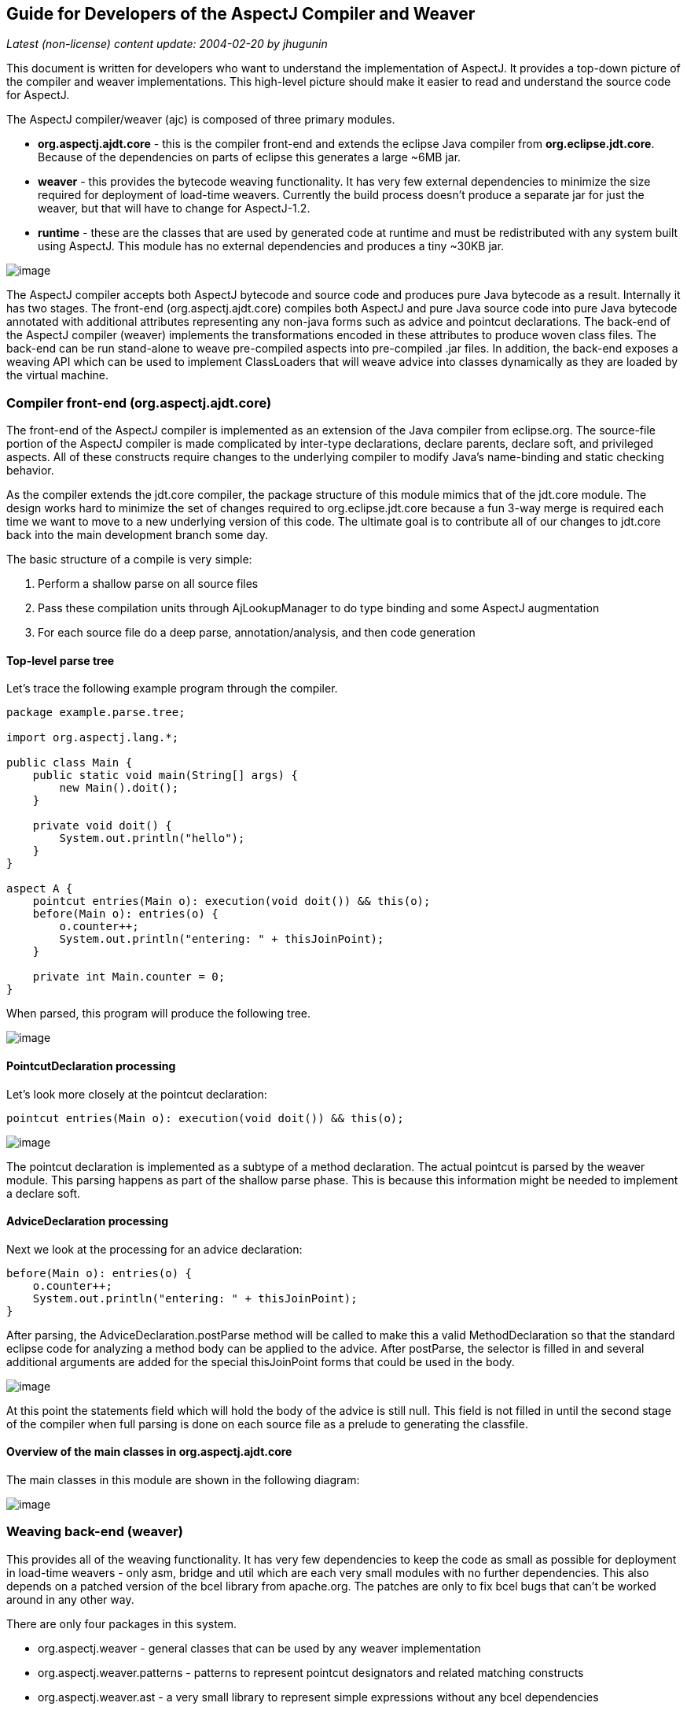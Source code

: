 == Guide for Developers of the AspectJ Compiler and Weaver

_Latest (non-license) content update: 2004-02-20 by jhugunin_

This document is written for developers who want to understand the
implementation of AspectJ. It provides a top-down picture of the
compiler and weaver implementations. This high-level picture should make
it easier to read and understand the source code for AspectJ.

The AspectJ compiler/weaver (ajc) is composed of three primary modules.

* *org.aspectj.ajdt.core* - this is the compiler front-end and extends
the eclipse Java compiler from *org.eclipse.jdt.core*. Because of the
dependencies on parts of eclipse this generates a large ~6MB jar.
* *weaver* - this provides the bytecode weaving functionality. It has
very few external dependencies to minimize the size required for
deployment of load-time weavers. Currently the build process doesn't
produce a separate jar for just the weaver, but that will have to change
for AspectJ-1.2.
* *runtime* - these are the classes that are used by generated code at
runtime and must be redistributed with any system built using AspectJ.
This module has no external dependencies and produces a tiny ~30KB jar.

image:overview.png[image]

The AspectJ compiler accepts both AspectJ bytecode and source code and
produces pure Java bytecode as a result. Internally it has two stages.
The front-end (org.aspectj.ajdt.core) compiles both AspectJ and pure
Java source code into pure Java bytecode annotated with additional
attributes representing any non-java forms such as advice and pointcut
declarations. The back-end of the AspectJ compiler (weaver) implements
the transformations encoded in these attributes to produce woven class
files. The back-end can be run stand-alone to weave pre-compiled aspects
into pre-compiled .jar files. In addition, the back-end exposes a
weaving API which can be used to implement ClassLoaders that will weave
advice into classes dynamically as they are loaded by the virtual
machine.

=== Compiler front-end (org.aspectj.ajdt.core)

The front-end of the AspectJ compiler is implemented as an extension of
the Java compiler from eclipse.org. The source-file portion of the
AspectJ compiler is made complicated by inter-type declarations, declare
parents, declare soft, and privileged aspects. All of these constructs
require changes to the underlying compiler to modify Java’s name-binding
and static checking behavior.

As the compiler extends the jdt.core compiler, the package structure of
this module mimics that of the jdt.core module. The design works hard to
minimize the set of changes required to org.eclipse.jdt.core because a
fun 3-way merge is required each time we want to move to a new
underlying version of this code. The ultimate goal is to contribute all
of our changes to jdt.core back into the main development branch some
day.

The basic structure of a compile is very simple:

. Perform a shallow parse on all source files
. Pass these compilation units through AjLookupManager to do type
binding and some AspectJ augmentation
. For each source file do a deep parse, annotation/analysis, and then
code generation

==== Top-level parse tree

Let's trace the following example program through the compiler.

[source, java]
....
package example.parse.tree;

import org.aspectj.lang.*;

public class Main {
    public static void main(String[] args) {
        new Main().doit();
    }

    private void doit() {
        System.out.println("hello");
    }
}

aspect A {
    pointcut entries(Main o): execution(void doit()) && this(o);
    before(Main o): entries(o) {
        o.counter++;
        System.out.println("entering: " + thisJoinPoint);
    }

    private int Main.counter = 0;
}
....

When parsed, this program will produce the following tree.

image:top-tree.png[image]

==== PointcutDeclaration processing

Let's look more closely at the pointcut declaration:

[source, java]
....
pointcut entries(Main o): execution(void doit()) && this(o);
....

image:pointcut-dec.png[image]

The pointcut declaration is implemented as a subtype of a method
declaration. The actual pointcut is parsed by the weaver module. This
parsing happens as part of the shallow parse phase. This is because this
information might be needed to implement a declare soft.

==== AdviceDeclaration processing

Next we look at the processing for an advice declaration:

[source, java]
....
before(Main o): entries(o) {
    o.counter++;
    System.out.println("entering: " + thisJoinPoint);
}
....

After parsing, the AdviceDeclaration.postParse method will be called to
make this a valid MethodDeclaration so that the standard eclipse code
for analyzing a method body can be applied to the advice. After
postParse, the selector is filled in and several additional arguments
are added for the special thisJoinPoint forms that could be used in the
body.

image:advice-dec.png[image]

At this point the statements field which will hold the body of the
advice is still null. This field is not filled in until the second stage
of the compiler when full parsing is done on each source file as a
prelude to generating the classfile.

==== Overview of the main classes in org.aspectj.ajdt.core

The main classes in this module are shown in the following diagram:

image:ajdt-uml.png[image]

=== Weaving back-end (weaver)

This provides all of the weaving functionality. It has very few
dependencies to keep the code as small as possible for deployment in
load-time weavers - only asm, bridge and util which are each very small
modules with no further dependencies. This also depends on a patched
version of the bcel library from apache.org. The patches are only to fix
bcel bugs that can't be worked around in any other way.

There are only four packages in this system.

* org.aspectj.weaver - general classes that can be used by any weaver
implementation
* org.aspectj.weaver.patterns - patterns to represent pointcut
designators and related matching constructs
* org.aspectj.weaver.ast - a very small library to represent simple
expressions without any bcel dependencies
* org.aspectj.weaver.bcel - the concrete implementation of shadows and
the weaver using the bcel library from apache.org

The back-end of the AspectJ compiler instruments the code of the system
by inserting calls to the precompiled advice methods. It does this by
considering that certain principled places in bytecode represent
possible join points; these are the “static shadow” of those join
points. For each such static shadow, it checks each piece of advice in
the system and determines if the advice's pointcut could match that
static shadow. If it could match, it inserts a call to the advice’s
implementation method guarded by any dynamic testing needed to ensure
the match.

=== Runtime support library (runtime)

This library provides classes that are used by the generated code at
runtime. These are the only classes that must be redistributed with a
system built using AspectJ. Because these classes are redistributed
this library must always be kept as small as possible. It is also
important to worry about binary compatibility when making changes to
this library. There are two packages that are considered public and may
be used by AspectJ programs.

* org.aspectj.lang
* org.apectj.lang.reflect

There are also several packages all under the header org.aspectj.runtime
that are considered private to the implementation and may only be used
by code generated by the AspectJ compiler.

=== Mappings from AspectJ language to implementation

[cols=",,",]
|===
| |org.aspectj.ajdt.internal.compiler |weaver - org.aspectj.weaver.

|aspect |ast.AspectDeclaration |CrosscuttingMembers

|advice |ast.AdviceDeclaration |Advice + bcel.BcelShadowMunger

|pointcut declaration |ast.PointcutDeclaration
|ResolvedPointcutDefinition

|declare error/warning |ast.DeclareDeclaration |Checker +
patterns.DeclareErrorOrWarning

|declare soft |ast.DeclareDeclaration + problem.AjProblemReporter
|Advice (w/ kind = Softener) + patterns.DeclareSoft

|declare parents |ast.DeclareDeclaration + lookup.AjLookupEnvironment
|patterns.DeclareParents + NewParentTypeMunger

|inter-type decls |ast.InterType*Declaration + lookup.InterType*Binding
+ lookup.AjLookupEnvironment |New*TypeMunger + bcel.BcelTypeMunger

|if pcd |ast.IfPseudoToken + ast.IfMethodDeclaration
|patterns.IfPointcut

|pcd |ast.PointcutDesignator |patterns.Pointcut hierarchy
|===

== Tutorial: implementing a throw join point

This tutorial will walk step-by-step through the process of adding a new
join point to AspectJ for the moment when an exception is thrown. In
Java source code, the shadow of this point is a throw statement. In Java
bytecode, the shadow is the athrow instruction.

This tutorial is recommended to anyone who wants to get a better feel
for how the implementation of AspectJ really works. Even if you're just
working on a bug fix or minor enhancement, the process of working with
the AspectJ implementation will be similar to that described below. The
size of your actual code changes will likely be smaller, but you are
likely to need to be familiar with all of the pieces of the
implementation described below.

=== Part 1: Adding the join point and corresponding pcd

The first part of this tutorial will implement the main features of the
throw join point. We will create a new join point shadow corresponding
to the athrow instruction and also create a new pointcut designator
(pcd) for matching it.

==== Step 1. Synchronize with repository and run the existing test suite

Do a Team->Synchronize With Repository and make sure that your tree is
completely in sync with the existing repository. Make sure to address
any differences before moving on.

Run the existing test suite. I currently do this in four steps:

* weaver/testsrc/BcWeaverModuleTests.java
* org.aspectj.ajdt.core/testsrc/EajcModuleTests.java
* ajde/testsrc/AjdeModuleTests.java
* Harness on ajctests.xml -- at least under 1.4, preferably under both
1.3 and 1.4.

There should be no failures when you run these tests. If there are
failures, resolve them with the AspectJ developers before moving on.

==== Step 2. Write a proto test case

{empty}a. Create a new file in tests/design/pcds/Throw.java

[source, java]
....
import org.aspectj.testing.Tester;

public class Throws {
    public static void main(String[] args) {
        try {
            willThrow();
            Tester.checkFailed("should have thrown exception");
        } catch (RuntimeException re) {
            Tester.checkEqual("expected exception", re.getMessage());
        }
    }

    static void willThrow() {
        throw new RuntimeException("expected exception");
    }
}

aspect A {
    before(): withincode(void willThrow()) {
        System.out.println("about to execute: " + thisJoinPoint);
    }
}
....

{empty}b. Create a temporary test harness file to run just this test in
myTests.xml

[source, xml]
....
<!DOCTYPE suite SYSTEM "../tests/ajcTestSuite.dtd">
<suite>
    <ajc-test dir="design/pcds"
        title="simple throw join point">
        <compile files="Throws.java" />
        <run class="Throws"/>
    </ajc-test>
</suite>
....

{empty}c. Run this test using the harness. You should see:

[source, text]
....
about to execute: execution(void Throws.willThrow())
about to execute: call(java.lang.RuntimeException(String))
PASS Suite.Spec(c:\aspectj\eclipse\tests) 1 tests (1 passed) 2 seconds
....

==== Step 3. Implement the new join point shadow kind

Modify runtime/org.aspectj.lang/JoinPoint.java to add a name for the
Throw shadow kind.

[source, java]
....
static String THROW = "throw";
....

Modify weaver/org.aspectj.weaver/Shadow.java to add the Throw shadow
kind. This adds a static typesafe enum for the Throw Kind. The
constructor uses the name from the runtime API to ensure that these
names will always match. The '12' is used for serialization of this kind
to classfiles and is part of the binary API for aspectj. The final
'true' indicates that this joinpoint has its arguments on the stack.
This is because the throw bytecode in Java operates on a single argument
that is a Throwable which must be the top element on the stack. This
argument is removed from the stack by the bytecode.

[source, java]
....
public static final Kind Throw = new Kind(JoinPoint.THROW, 12, true);
....

We also modify the neverHasTarget method to include the Throw kind
because in Java there is no target for the throwing of an exception.

[source, java]
....
public boolean neverHasTarget() {
    return this == ConstructorCall
        || this == ExceptionHandler
        || this == PreInitialization
        || this == StaticInitialization
        || this == Throw;
}
....

In the read method on Shadow.Kind, add another case to read in our new
Shadow.Kind.

[source, java]
....
case 12: return Throw;
....

==== Step 4. Create this new kind of joinpoint for the throw bytecode

Modify weaver/org.aspectj.weaver.bcel/BcelClassWeaver.java to recognize
this new joinpoint kind. In the method

[source, java]
....
private void match(
    LazyMethodGen mg,
    InstructionHandle ih,
    BcelShadow enclosingShadow,
    List shadowAccumulator)
{
....

Add a test for this instruction, i.e.

[source, java]
....
} else if (i == InstructionConstants.ATHROW) {
    match(BcelShadow.makeThrow(world, mg, ih, enclosingShadow),
          shadowAccumulator);
}
....

Then, modify BcelShadow.java to create this new kind of join point
shadow:

[source, java]
....
public static BcelShadow makeThrow(
        BcelWorld world,
        LazyMethodGen enclosingMethod,
        InstructionHandle throwHandle,
        BcelShadow enclosingShadow)
{
    final InstructionList body = enclosingMethod.getBody();
    TypeX throwType = TypeX.THROWABLE; //!!! not as precise as we'd like
    TypeX inType = enclosingMethod.getEnclosingClass().getType();
    BcelShadow s =
        new BcelShadow(
            world,
            Throw,
            Member.makeThrowSignature(inType, throwType),
            enclosingMethod,
            enclosingShadow);
    ShadowRange r = new ShadowRange(body);
    r.associateWithShadow(s);
    r.associateWithTargets(
        Range.genStart(body, throwHandle),
        Range.genEnd(body, throwHandle));
    retargetAllBranches(throwHandle, r.getStart());
    return s;
}
....

Finally modify weaver/org.aspectj.weaver/Member.java to generate the
needed signature

[source, java]
....
public static Member makeThrowSignature(TypeX inType, TypeX throwType) {
    return new Member(
        HANDLER,
        inType,
        Modifier.STATIC,
        "throw",
        "(" + throwType.getSignature() + ")V");
}
....

Run the proto test again and you should see:

[source, text]
....
about to execute: execution(void Throws.willThrow())
about to execute: call(java.lang.RuntimeException(String))
about to execute: throw(catch(Throwable))
PASS Suite.Spec(c:\aspectj\eclipse\tests) 1 tests (1 passed) 3 seconds
....

That last line shows the 'throw(catch(Throwable))' join point. This is a
slightly confusing string form, but it is the first sign of our brand
new join point. The reason for the weird 'catch(Throwable)' part is that
we used Member.HANDLER for the kind of the signature of this join point.
That's clearly not correct. We'll fix that at the end of the lesson as
part of the clean-up. For now, let's go on with the interesting parts.

==== Step 5. Extend our proto-test to use a pointcut designator for matching

Add a second piece of before advice to the test aspect A:

[source, java]
....
before(): throw(Throwable) {
    System.out.println("about to throw: " + thisJoinPoint);
}
....

When we run the test again we'll get a long error message from the
harness. The interesting part of the message is the following:

[source, text]
....
[  0] [error   0]: error can't find referenced pointcut at C:\aspectj\eclipse\tests\design\pcds\Throws.java:23:0
....

This error is not quite what you might have expected. You might have
hoped for a syntax error saying that there is not 'throw' pointcut
designator defined. Unfortunately, this is a weakness in the syntax of
AspectJ where primitive PCDs and named PCDs have the same syntax, so the
compiler can't tell the difference between a misspelled or non-existent
primitive PCD and a named PCD reference that is missing. This also has
some impact on extending the primitive PCDs because it will break
existing programs. In this case, when we add the throw PCD we will break
any existing programs that use throw as the name for a user-defined PCD.
Fortunately because throw is a Java keyword this particular change is
very safe.

==== Step 6. Extend the PCD parser to handle this new primitive PCD

Modify the parseSinglePointcut method in
weaver/org.aspectj.weaver.patterns/PatternParser.java to add one more
else if clause for the throw pcd:

[source, java]
....
} else  if (kind.equals("throw")) {
    parseIdentifier(); eat("(");
    TypePattern typePat = parseTypePattern();
    eat(")");
    return new KindedPointcut(Shadow.Throw,
        new SignaturePattern(Member.HANDLER, ModifiersPattern.ANY,
            TypePattern.ANY, TypePattern.ANY, NamePattern.ANY,
            new TypePatternList(new TypePattern[] {typePat}),
            ThrowsPattern.ANY));
....

Modify the matches method in
weaver/org.aspectj.weaver.patterns/SignaturePattern.java to add:

[source, java]
....
if (kind == Member.HANDLER) {
    return parameterTypes.matches(world.resolve(sig.getParameterTypes()),
                                  TypePattern.STATIC).alwaysTrue();
}
....

Run the proto test again and you should see:

[source, text]
....
about to execute: execution(void Throws.willThrow())
about to execute: call(java.lang.RuntimeException(String))
about to execute: throw(catch(Throwable))
about to throw: throw(catch(Throwable))
PASS Suite.Spec(c:\aspectj\eclipse\tests) 1 tests (1 passed) 1 seconds
....

Make sure that you see the 'about to throw' printed before moving on.
This shows that the throw PCD is now successfully matching the throw
join point shadow we added earlier.

==== Step 7. Check that we're properly providing the single thrown argument (and clean-up the test)

Now that we have a valid pcd for this advice, we can simplify our test
case. Modify our test aspect A to be the following. In addition to
removing the overly generic withincode pcd, this change also prints the
actual object that is about to be thrown:

[source, java]
....
aspect A {
    before(Throwable t): throw(*) && args(t) {
        System.out.println("about to throw: '" + t+ "' at " + thisJoinPoint);
    }
}
....

When we run the test again we should see the output below:

[source, text]
....
about to throw: 'java.lang.RuntimeException: expected exception' at throw(catch(Throwable))
PASS Suite.Spec(c:\aspectj\eclipse\tests) 1 tests (1 passed) 1 seconds
....

Congratulations! You've just implemented the throw join point and PCD.
This code isn't yet ready to be checked into any repository. It still
has some rough edges that need to be smoothed. However, you've now added
a new join point to the AspectJ language and a corresponding PCD to
match it. This is a good time to take a break before moving on to part
two.

=== Part 2: Getting the signature of this new join point right

We know that throw(catch(Throwable)) is not the right thing to be
printing for the signature at this join point. What is the correct
signature? At the beginning of the tutorial, we explained that the
preferred design for the pcd was to have
throw(StaticTypeOfExceptionThrown). In step 4, we set the type of the
exception thrown to be 'Throwable'. Can we set this to be more accurate?
Looking at the source code, it seems easy to identify the static type of
the exception that is thrown:

[source, java]
....
throw new RuntimeException("expected exception");
....

In the source code to a Java program there is a well-defined static type
for the exception that is thrown. This static type is used for various
stages of flow analysis to make sure that checked exceptions are always
correctly handled or declared. The ThrowStatement class in our own
compiler has a special field for exceptionType that stores the static
type of the exception thrown. Unfortunately, this static type is much
harder to recover from the corresponding bytecode. In this case we would
need to do flow analysis to figure out what the static type is for the
object on the top of the stack when the athrow instruction executes.
This analysis can certainly be done. In fact this analysis is a small
part of what every JVM must do to verify the type safety of a loaded
classfile.

However, the current AspectJ weaver doesn't do any of this analysis.
There are many good reasons to extend it in this direction in order to
optimize the code produced by the weaver. If we were really implementing
this feature, this would be the time for a long discussion on the
aspectj-dev list to decide if this was the right time to extend the
weaver with the code flow analysis needed to support a static type for
the throw join point. For the purposes of this tutorial, we're going to
assume that it isn't the right time to do this (implementing flow
analysis for bytecodes would add another 50 pages to this tutorial).
Instead we're going to change the definition of the throw join point to
state that its argument always has a static type of Throwable. We still
allow dynamic matching in args to select more specific types. In
general, good AspectJ code should use this dynamic matching anyway to
correspond to good OO designs.

==== Step 1. Change the signature of the throw pcd

Since we aren't going to recover the static type of the exception
thrown, we need to fix the parser for the throw pcd to remove this
information. We'll fix the PatternParser code that we added in step 1.6
to read as follows:

[source, java]
....
} else  if (kind.equals("throw")) {
    parseIdentifier(); eat("(");
    eat(")");
    return new KindedPointcut(Shadow.Throw,
        new SignaturePattern(Member.THROW, ModifiersPattern.ANY,
            TypePattern.ANY, TypePattern.ANY, NamePattern.ANY,
            TypePatternList.ANY,
            ThrowsPattern.ANY));
....

Notice that this code also starts to fix the member kind to be
Member.THROW instead of the bogus Member.HANDLER that we were using
before. To make this work we have a set of things to do. First, let's
create this new kind in org.aspectj.weaver.Member. Find where the
HANDLER kind is defined there, and add a corresponding throw kind:

[source, java]
....
public static final Kind THROW         = new Kind("THROW", 8);
....

We also need to fix the serialization kind in
Member.Kind.read(DataInputStream) just above this constant list to add a
case for this new kind:

[source, java]
....
case 8: return THROW;
....

Still in this file, we also need to fix Member.makeThrowSignature to use
this new kind:

[source, java]
....
public static Member makeThrowSignature(TypeX inType, TypeX throwType) {
    return new ResolvedMember(
        THROW,
        inType,
        Modifier.STATIC,
        "throw",
        "(" + throwType.getSignature() + ")V");
}
....

If you run the test now you'll get an error from the parser reminding us
that the throw pcd now doesn't accept a type pattern:

[source, text]
....
------------  FAIL: simple throw join point()
...
C:\aspectj\eclipse\tests\design\pcds\Throws.java:19:0 Syntax error on token "*", ")" expected

FAIL Suite.Spec(c:\aspectj\eclipse\tests) 1 tests (1 failed) 1 seconds
....

This is an easy fix to the test case as we modify our pcd for the new
syntax in the aspect A in our Throws.java test code:

[source, java]
....
before(Throwable t): throw() && args(t) {
....

Now when we run the test case it looks like everything's fixed and we're
passing:

[source, text]
....
PASS Suite.Spec(c:\aspectj\eclipse\tests) 1 tests (1 passed) 2 seconds
....

==== Part 2. Make a real test case

The pass result from running our test should worry you. Unlike previous
runs, this test run doesn't show the output from our System.out.println
in the before advice. So, it's clear this advice is not running. The
problem is that even though the advice is not running, the test case is
passing. We need to make this a real test case to fix this. We'll do
that by adding code that notes when the advice runs and then checks for
this event. This code uses the Tester.event and Tester.checkEvent
methods:

[source, java]
....
import org.aspectj.testing.Tester;

public class Throws {
    public static void main(String[] args) {
        try {
            willThrow();
            Tester.checkFailed("should have thrown exception");
        } catch (RuntimeException re) {
            Tester.checkEqual("expected exception", re.getMessage());
        }
        Tester.checkEvents(new String[] { "before throw" });
    }

    static void willThrow() {
        throw new RuntimeException("expected exception");
    }
}

aspect A {
    before(Throwable t): throw() && args(t) {
        Tester.event("before throw");
        //System.out.println("about to throw: '" + t+ "' at " + thisJoinPoint);
    }
}
....

Now when we run our test case it will fail. This failure is good because
we're not matching the throw join point anymore.

[source, text]
....
------------  FAIL: simple throw join point()
...
[ 1] [fail 0]: fail [ expected event "before throw" not found]

FAIL Suite.Spec(c:\aspectj\eclipse\tests) 1 tests (1 failed) 1 seconds
....

==== Step 3. Fix signature matching again

In org.aspectj.weaver.patterns.SignaturePattern.matches, we need to
handle throw signature matching the same way we handle advice signature
matching. Both of these pcds match solely on the kind of join point and
use combinations with other pcds to narrow their matches. So, find the
line for kind == Member.ADVICE and add the same line below it for
Member.THROW.

[source, java]
....
if (kind == Member.ADVICE) return true;
if (kind == Member.THROW) return true;
....

This change will make our test case pass again. Run it to be sure.

There's an interesting tension between a good automated test and a good
test for development. Our new test case now correctly includes an
automated test to let us know when we are and are not matching the new
throw join point. However, without the println the test doesn't feel as
satisfactory to me to run during development. I often like to turn this
kind of printing back on the see what's happening. If you uncomment to
System.out.println in the test aspect A and rerun the test, you won't be
very happy with the results:

[source, text]
....
------------  FAIL: simple throw join point()
...
unimplemented
java.lang.RuntimeException: unimplemented
    at org.aspectj.weaver.Member.getSignatureString(Member.java:596)
...

FAIL Suite.Spec(c:\aspectj\eclipse\tests) 1 tests (1 failed) 1 seconds
....

It looks like there's more work to do to add the new member kind for
Member.THROW. This problem only shows up when we try to print
thisJoinPoint. It's showing that we haven't updated the reflection API
to understand this new signature kind.

==== Step 4. Extend org.aspectj.lang.reflect to understand throw signatures

We need to add a couple of classes to the reflection API to implement
the throw signature. Because we decided at the beginning of this section
to not include the static type of the exception thrown in the throw
signature, these classes are extremely simple. Nevertheless, we have to
build them. Notice that when we add new source files to the system we
need to include the standard eclipse EPL license header.

[source, java]
....
/* *******************************************************************
 * Copyright (c) 2006 Contributors.
 * All rights reserved.
 * This program and the accompanying materials are made available
 * under the terms of the Eclipse Public License v 2.0
 * which accompanies this distribution and is available at
 * https://www.eclipse.org/org/documents/epl-2.0/EPL-2.0.txt
 *
 * Contributors:
 *     Jim Hugunin    initial implementation
 * ******************************************************************/

package org.aspectj.lang.reflect;
import org.aspectj.lang.Signature;

public interface ThrowSignature extends Signature { }
....

[source, java]
....
/* *******************************************************************
 * Copyright (c) 2006 Contributors.
 * All rights reserved.
 * This program and the accompanying materials are made available
 * under the terms of the Eclipse Public License v 2.0
 * which accompanies this distribution and is available at
 * https://www.eclipse.org/org/documents/epl-2.0/EPL-2.0.txt
 *
 * Contributors:
 *     Jim Hugunin    initial implementation
 * ******************************************************************/

package org.aspectj.runtime.reflect;
import org.aspectj.lang.reflect.ThrowSignature;

class ThrowSignatureImpl extends SignatureImpl implements ThrowSignature {

    ThrowSignatureImpl(Class declaringType) {
        super(0, "throw", declaringType);
    }

    ThrowSignatureImpl(String stringRep) {
        super(stringRep);
    }

    String toString(StringMaker sm) {
        return "throw";
    }
}
....

To finish up our work in the runtime module, we need to extend
org.aspectj.runtime.reflect.Factory to add a factory method for this new
signature kind:

[source, java]
....
public ThrowSignature makeThrowSig(String stringRep) {
    ThrowSignatureImpl ret = new ThrowSignatureImpl(stringRep);
    ret.setLookupClassLoader(lookupClassLoader);
    return ret;
}
....

We're not done yet. We still need to fix up the
org.aspectj.weaver.Member class to use these new methods and types and
fix the unimplemented exception that started us down this road in the
first place. First let's add a method to create a string for the throw
signature. This is a very simple method copied from the other
create*SignatureString methods.

[source, java]
....
private String getThrowSignatureString(World world) {
    StringBuffer buf = new StringBuffer();
    buf.append('-'); // no modifiers
    buf.append('-'); // no name
    buf.append(makeString(getDeclaringType()));
    buf.append('-');
    return buf.toString();
}
....

Now we need to modify three methods to add cases for the new
Member.THROW kind. First, Member.getSignatureMakerName add:

[source, java]
....
} else if (kind == THROW) {
    return "makeThrowSig";
....

Next, to Member.getSignatureType add:

[source, java]
....
} else if (kind == THROW) {
    return "org.aspectj.lang.reflect.ThrowSignature";
....

Finally, to Member.getSignatureString add:

[source, java]
....
} else if (kind == THROW) {
    return getThrowSignatureString(world);
....

With all of these changes in place we should have working code for
thisJoinPoint reflection using our new join point and signature kinds.
Rerun the test to confirm:

[source, text]
....
about to throw: 'java.lang.RuntimeException: expected exception' at throw(throw)
PASS Suite.Spec(c:\aspectj\eclipse\tests) 1 tests (1 passed) 1 seconds
....

==== Step 5. Extend the test for automated coverage of reflection

Modify the before advice to include at least minimal checks of the new
reflective information:

[source, java]
....
before(Throwable t): throw() && args(t) {
    Tester.event("before throw");
    Tester.checkEqual(thisJoinPoint.getSignature().toShortString(), "throw");
    Tester.checkEqual(t.getMessage(), "expected exception");
}
....

As usual, you should rerun the tests and make sure they pass.

With these changes to the reflection code, it looks like we have a
working version of the throw join point and there are no obvious pieces
that we've skipped. Take a break before proceeding to the final phase of
tests.

=== Part 3: More serious testing

Now it's time to get a decent testing story. The test work that we will
do here is probably too little for adding a new join point to the
aspectj language; however, it should at least give you a sense of what's
involved.

==== Step 1. Run the test suite again

Rerun the tests you ran at the beginning of part 1. Any failures that
occur should be resolved at this point. At the time of writing this
tutorial, I found 31 failures in the BcWeaverModuleTests. These failures
are for all of the test cases that check the exact set of shadows
produces by a given program. These test cases need to be updated based
on the new join point we're adding. These particular test cases will
probably be removed from the AspectJ test suite very soon because
they've shown themselves to be very fragile over time and they often
break for changes that are not introducing new bugs. However, you should
be aware of this kind of failure because you may find it in other unit
tests.

You should expect to see at least one other test case fail when you run
ajcTests.xml. Here's the failure message:

[source, text]
....
------------  FAIL: validate (enclosing) join point and source locations()
...
[  1] [fail   0]: fail [ unexpected event "before AllTargetJoinPoints throw(throw)" found]
....

Most of this message can be ignored. To find out what went wrong you
should look for messages that have "fail" in them. The last line tells
you what happened. There was an unexpected event, "before
AllTargetJoinPoints throw(catch(Throwable))". This is the signature for
one of the new throw join points that we added in part 1. How could an
existing test case match this new join point? The failing test case uses
'within(TargetClass)' to collect information about ALL join points that
are lexically within a given class. Whenever we add a new kind of join
point to the language we will extend the set of points matched by pcds
like within. This means that these changes need to be very prominently
noted in the release notes for any AspectJ release. Since we're not
writing documentation in this tutorial, we will move on an fix the test
case.

==== Step 2. Fix the failing test case

Now we need to fix this failing test case. The first step is to copy the
test specification into our local myTests.xml file. The easiest way to
do this is to copy the title of the failing test from the output buffer,
then open ajcTests.xml and use find to search for this title. Then copy
the xml spec for this one test into myTests.xml. Finally, run
myTests.xml to make sure you got the failing test. You should see the
same failure as before in step 1, but you should see it a lot faster
because we're only running 2 tests.

To fix the test we need to find the source code. If you look at the test
specification, you can see that the source file is the new directory
with the name NegativeSourceLocation.java. Looking at the bottom of this
file, we see a large list of expected events. These are the join points
that we expect to see. If we look back up in TargetClass, we can see
that the only occurence of throw is just before the handler for
catch(Error) and right after the call to new Error. We should add our
new expected event between these two:

[source, text]
....
, "before AllTargetJoinPoints call(java.lang.Error(String))"
, "before AllTargetJoinPoints throw(throw)"  // added for new throw join point
, "before AllTargetJoinPoints handler(catch(Error))"
....

Run the test suite again to see that this test now passes.

==== Step 3. Extend test coverage to after advice

There is a lot we should do now to extend test coverage for this new
kind of join point. For the purpose of this tutorial, we're just going
to make sure that the new join point kind is compatible with all 5 kinds
of advice. Let's extend our current simple Throws test to check for
before and the three kinds of after advice:

[source, java]
....
import org.aspectj.testing.Tester;

public class Throws {
    public static void main(String[] args) {
        try {
            willThrow(true);
            Tester.checkFailed("should have thrown exception");
        } catch (RuntimeException re) {
            Tester.checkEqual("expected exception", re.getMessage());
        }
        Tester.checkEvents(new String[]
            { "before throw", "after throwing throw", "after throw" });
    }

    static void willThrow(boolean shouldThrow) {
        int x;
        if (shouldThrow) throw new RuntimeException("expected exception");
        else x = 42;
        System.out.println("x = " + x);
    }
}

aspect A {
    before(Throwable t): throw() && args(t) {
        Tester.event("before throw");
        Tester.checkEqual(thisJoinPoint.getSignature().toShortString(), "throw");
        Tester.checkEqual(t.getMessage(), "expected exception");
    }

    after() returning: throw() {
        Tester.checkFailed("shouldn't ever return normally from a throw");
    }

    after() throwing(RuntimeException re): throw() {
        Tester.event("after throwing throw");
        Tester.checkEqual(re.getMessage(), "expected exception");
    }

    after(): throw() {
        Tester.event("after throw");
    }
}
....

Run this test to confirm that it still passes. This is a very nice
property of the orthogonality of the implementation of join points and
advice. We never had to do any implementation work to make our new join
point kind work for before and all three kinds of after advice.

==== Step 4. Look at around advice on throw join points

Let's create a new test case to see how this new join point interacts
with around advice.

[source, java]
....
import org.aspectj.testing.Tester;

public class AroundThrows {
    public static void main(String[] args) {
        try {
            willThrow(true);
            Tester.checkFailed("should have thrown exception");
        } catch (RuntimeException re) {
            Tester.checkEqual("expected exception", re.getMessage());
        }
    }

    static void willThrow(boolean shouldThrow) {
        int x;
        if (!shouldThrow) x = 42;
        else throw new RuntimeException("expected exception");
        System.out.println("x = " + x);
    }
}

aspect A {
    void around(): throw() {
        System.out.println("about to throw something");
        proceed();
    }
}
....

When we run this test case we get a very unpleasant result:

[source, text]
....
------------  FAIL: simple throw join point with around()
...
[  1] --- thrown
java.lang.VerifyError: (class: AroundThrows, method: willThrow signature: (Z)V) Accessing value from uninitialized register 1
...
FAIL Suite.Spec(c:\aspectj\eclipse\tests) 3 tests (1 failed, 2 passed) 3 seconds
....

A VerifyError at runtime is the second worst kind of bug the AspectJ
compiler can produce. The worst is silently behaving incorrectly.

Unfortunately, this VerifyError is either impossible or very hard to
fix. Think about what would happen if the around advice body didn't call
proceed. In this case the local variable x would in fact be
uninitialized. There is another serious language design question here,
and for a real implementation this would once again be the time to start
a discussion on the aspectj-dev mailing list to reach consensus on the
best design. For the purpose of this tutorial we're once again going to
make the language design choice that is easiest to implement and press
on.

==== Step 5. Prohibit around advice on this new join point kind

The easiest solution to implement is to prohibit around advice on throw
join points. There are already a number of these kinds of rules
implemented in the org.aspectj.weaver.Shadow.match(Shadow, World)
method. We can add our new rule at the beginning of the if(kind ==
AdviceKind.Around) block:

[source, java]
....
} else if (kind == AdviceKind.Around) {
     if (shadow.getKind() == Shadow.Throw) {
         world.showMessage(IMessage.ERROR,
             "around on throw not supported (possibly compiler limitation)",
             getSourceLocation(), shadow.getSourceLocation());
         return false;
     }
....

Now if we rerun our test we'll see errors telling us that around is
prohibited on throw join points:

[source, text]
....
------------  FAIL: simple throw join point with around()
...
[  0] [error   0]: error at C:\aspectj\eclipse\tests\design\pcds\AroundThrows.java:22 around on throw not supported (possibly compiler limitation)
[  0] [error   1]: error at C:\aspectj\eclipse\tests\design\pcds\AroundThrows.java:16 around on throw not supported (possibly compiler limitation)
...
FAIL Suite.Spec(c:\aspectj\eclipse\tests) 3 tests (1 failed, 2 passed) 3 seconds
....

To finish this test case up we need to modify the specification to be
looking for these errors as the correct behavior. This will produce the
following specification:

[source, xml]
....
<ajc-test dir="design/pcds"
  title="simple throw join point with around">
    <compile files="AroundThrows.java">
        <message kind="error" line="16"/>
        <message kind="error" line="22"/>
    </compile>
</ajc-test>
....

Run myTests.xml one last time to see both tests passing.

==== Step 6. Final preparations for a commit or patch

You probably want to stop here for the purposes of this tutorial. We've
pointed out several language design decisions that would need to be
resolved before actually adding a throw join point to AspectJ. Some of
those might involve a large amount of additional implementation work. If
this was actually going into the tree, it would also be important to add
several more test cases exploring the space of what can be done with
throw.

Assuming those issues were resolved and you are ready to commit this new
feature to the tree there are three steps left to follow:

. Move our new test specifications from myTests.xml to the end of
ajcTests.xml
. Rerun ajcTests.xml and the unit tests to ensure everything's okay.
. Update from the repository to get any changes from other committers
since you started work on this new feature.
. Rerun ajcTests.xml and the unit tests to make sure nothing broke as a
result of the update.
. Finally you can commit these changes to the AspectJ tree.
